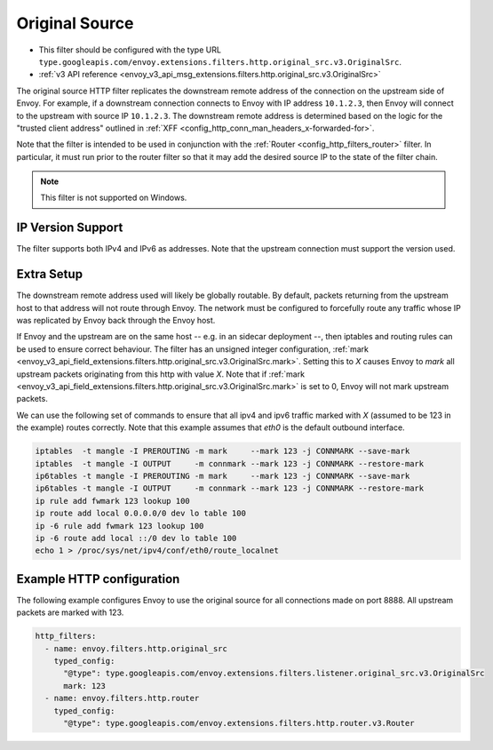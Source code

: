 .. _config_http_filters_original_src:

Original Source
===============

* This filter should be configured with the type URL ``type.googleapis.com/envoy.extensions.filters.http.original_src.v3.OriginalSrc``.
* :ref:`v3 API reference <envoy_v3_api_msg_extensions.filters.http.original_src.v3.OriginalSrc>`

The original source HTTP filter replicates the downstream remote address of the connection on
the upstream side of Envoy. For example, if a downstream connection connects to Envoy with IP
address ``10.1.2.3``, then Envoy will connect to the upstream with source IP ``10.1.2.3``. The
downstream remote address is determined based on the logic for the "trusted client address"
outlined in :ref:`XFF <config_http_conn_man_headers_x-forwarded-for>`.


Note that the filter is intended to be used in conjunction with the
:ref:`Router <config_http_filters_router>` filter. In particular, it must run prior to the router
filter so that it may add the desired source IP to the state of the filter chain.

.. note::

 This filter is not supported on Windows.

IP Version Support
------------------
The filter supports both IPv4 and IPv6 as addresses. Note that the upstream connection must support
the version used.

Extra Setup
-----------

The downstream remote address used will likely be globally routable. By default, packets returning
from the upstream host to that address will not route through Envoy. The network must be configured
to forcefully route any traffic whose IP was replicated by Envoy back through the Envoy host.

If Envoy and the upstream are on the same host -- e.g. in an sidecar deployment --, then iptables
and routing rules can be used to ensure correct behaviour. The filter has an unsigned integer
configuration,
:ref:`mark <envoy_v3_api_field_extensions.filters.http.original_src.v3.OriginalSrc.mark>`. Setting
this to *X* causes Envoy to *mark* all upstream packets originating from this http with value
*X*. Note that if
:ref:`mark <envoy_v3_api_field_extensions.filters.http.original_src.v3.OriginalSrc.mark>` is set
to 0, Envoy will not mark upstream packets.

We can use the following set of commands to ensure that all ipv4 and ipv6 traffic marked with *X*
(assumed to be 123 in the example) routes correctly. Note that this example assumes that *eth0* is
the default outbound interface.

.. code-block:: text

  iptables  -t mangle -I PREROUTING -m mark     --mark 123 -j CONNMARK --save-mark
  iptables  -t mangle -I OUTPUT     -m connmark --mark 123 -j CONNMARK --restore-mark
  ip6tables -t mangle -I PREROUTING -m mark     --mark 123 -j CONNMARK --save-mark
  ip6tables -t mangle -I OUTPUT     -m connmark --mark 123 -j CONNMARK --restore-mark
  ip rule add fwmark 123 lookup 100
  ip route add local 0.0.0.0/0 dev lo table 100
  ip -6 rule add fwmark 123 lookup 100
  ip -6 route add local ::/0 dev lo table 100
  echo 1 > /proc/sys/net/ipv4/conf/eth0/route_localnet


Example HTTP configuration
------------------------------

The following example configures Envoy to use the original source for all connections made on port
8888. All upstream packets are marked with 123.

.. code-block:: yaml

  http_filters:
    - name: envoy.filters.http.original_src
      typed_config:
        "@type": type.googleapis.com/envoy.extensions.filters.listener.original_src.v3.OriginalSrc
        mark: 123
    - name: envoy.filters.http.router
      typed_config:
        "@type": type.googleapis.com/envoy.extensions.filters.http.router.v3.Router
